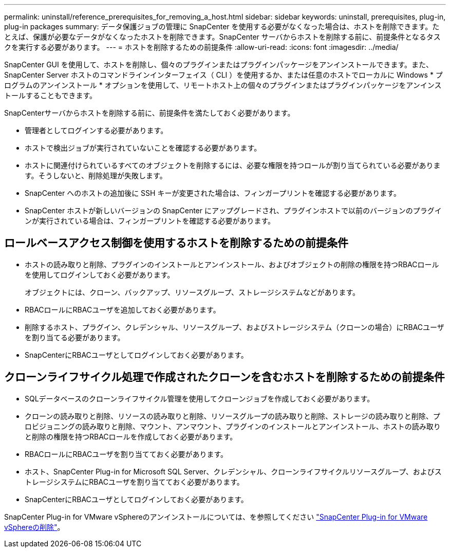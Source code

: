 ---
permalink: uninstall/reference_prerequisites_for_removing_a_host.html 
sidebar: sidebar 
keywords: uninstall, prerequisites, plug-in, plug-in packages 
summary: データ保護ジョブの管理に SnapCenter を使用する必要がなくなった場合は、ホストを削除できます。たとえば、保護が必要なデータがなくなったホストを削除できます。SnapCenter サーバからホストを削除する前に、前提条件となるタスクを実行する必要があります。 
---
= ホストを削除するための前提条件
:allow-uri-read: 
:icons: font
:imagesdir: ../media/


[role="lead"]
SnapCenter GUI を使用して、ホストを削除し、個々のプラグインまたはプラグインパッケージをアンインストールできます。また、 SnapCenter Server ホストのコマンドラインインターフェイス（ CLI ）を使用するか、または任意のホストでローカルに Windows * プログラムのアンインストール * オプションを使用して、リモートホスト上の個々のプラグインまたはプラグインパッケージをアンインストールすることもできます。

SnapCenterサーバからホストを削除する前に、前提条件を満たしておく必要があります。

* 管理者としてログインする必要があります。
* ホストで検出ジョブが実行されていないことを確認する必要があります。
* ホストに関連付けられているすべてのオブジェクトを削除するには、必要な権限を持つロールが割り当てられている必要があります。そうしないと、削除処理が失敗します。
* SnapCenter へのホストの追加後に SSH キーが変更された場合は、フィンガープリントを確認する必要があります。
* SnapCenter ホストが新しいバージョンの SnapCenter にアップグレードされ、プラグインホストで以前のバージョンのプラグインが実行されている場合は、フィンガープリントを確認する必要があります。




== ロールベースアクセス制御を使用するホストを削除するための前提条件

* ホストの読み取りと削除、プラグインのインストールとアンインストール、およびオブジェクトの削除の権限を持つRBACロールを使用してログインしておく必要があります。
+
オブジェクトには、クローン、バックアップ、リソースグループ、ストレージシステムなどがあります。

* RBACロールにRBACユーザを追加しておく必要があります。
* 削除するホスト、プラグイン、クレデンシャル、リソースグループ、およびストレージシステム（クローンの場合）にRBACユーザを割り当てる必要があります。
* SnapCenterにRBACユーザとしてログインしておく必要があります。




== クローンライフサイクル処理で作成されたクローンを含むホストを削除するための前提条件

* SQLデータベースのクローンライフサイクル管理を使用してクローンジョブを作成しておく必要があります。
* クローンの読み取りと削除、リソースの読み取りと削除、リソースグループの読み取りと削除、ストレージの読み取りと削除、プロビジョニングの読み取りと削除、マウント、アンマウント、プラグインのインストールとアンインストール、ホストの読み取りと削除の権限を持つRBACロールを作成しておく必要があります。
* RBACロールにRBACユーザを割り当てておく必要があります。
* ホスト、SnapCenter Plug-in for Microsoft SQL Server、クレデンシャル、クローンライフサイクルリソースグループ、およびストレージシステムにRBACユーザを割り当てておく必要があります。
* SnapCenterにRBACユーザとしてログインしておく必要があります。


SnapCenter Plug-in for VMware vSphereのアンインストールについては、を参照してください https://docs.netapp.com/us-en/sc-plugin-vmware-vsphere/scpivs44_remove_plugin.html["SnapCenter Plug-in for VMware vSphereの削除"^]。
